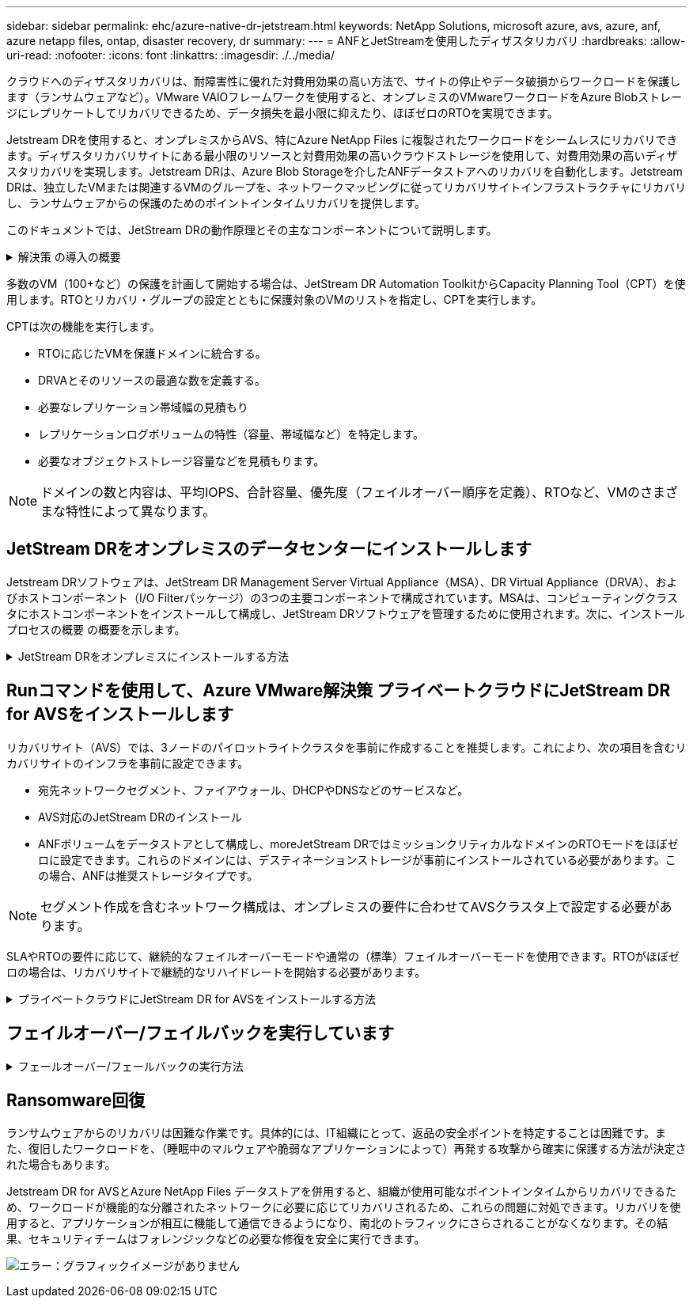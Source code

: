 ---
sidebar: sidebar 
permalink: ehc/azure-native-dr-jetstream.html 
keywords: NetApp Solutions, microsoft azure, avs, azure, anf, azure netapp files, ontap, disaster recovery, dr 
summary:  
---
= ANFとJetStreamを使用したディザスタリカバリ
:hardbreaks:
:allow-uri-read: 
:nofooter: 
:icons: font
:linkattrs: 
:imagesdir: ./../media/


[role="lead"]
クラウドへのディザスタリカバリは、耐障害性に優れた対費用効果の高い方法で、サイトの停止やデータ破損からワークロードを保護します（ランサムウェアなど）。VMware VAIOフレームワークを使用すると、オンプレミスのVMwareワークロードをAzure Blobストレージにレプリケートしてリカバリできるため、データ損失を最小限に抑えたり、ほぼゼロのRTOを実現できます。

Jetstream DRを使用すると、オンプレミスからAVS、特にAzure NetApp Files に複製されたワークロードをシームレスにリカバリできます。ディザスタリカバリサイトにある最小限のリソースと対費用効果の高いクラウドストレージを使用して、対費用効果の高いディザスタリカバリを実現します。Jetstream DRは、Azure Blob Storageを介したANFデータストアへのリカバリを自動化します。Jetstream DRは、独立したVMまたは関連するVMのグループを、ネットワークマッピングに従ってリカバリサイトインフラストラクチャにリカバリし、ランサムウェアからの保護のためのポイントインタイムリカバリを提供します。

このドキュメントでは、JetStream DRの動作原理とその主なコンポーネントについて説明します。

.解決策 の導入の概要
[%collapsible]
====
. JetStream DRソフトウェアをオンプレミスのデータセンターにインストールします。
+
.. JetStream DRソフトウェアバンドルをAzure Marketplace（ZIP）からダウンロードし、JetStream DR MSA（OVA）を指定のクラスタに導入します。
.. I/Oフィルタパッケージを使用してクラスタを設定します(JetStream VIBをインストールします)。
.. DR AVSクラスタと同じリージョンでAzure Blob（Azureストレージアカウント）をプロビジョニング
.. DRVAアプライアンスを導入し、レプリケーションログボリューム（既存のデータストアまたは共有iSCSIストレージからVMDK）を割り当てます。
.. 保護されたドメイン（関連するVMのグループ）を作成し、DRVAとAzure Blob Storage / ANFを割り当てます。
.. 保護を開始します。


. JetStream DRソフトウェアをAzure VMware解決策 プライベートクラウドにインストールします。
+
.. Runコマンドを使用して、JetStream DRをインストールおよび設定します。
.. [Scan Domains]オプションを使用して、同じAzure BLOBコンテナを追加し、ドメインを検出します。
.. 必要なDRVAアプライアンスを導入します。
.. 使用可能なvSANまたはANFデータストアを使用してレプリケーションログボリュームを作成します。
.. 保護されたドメインをインポートし、VMの配置にANFデータストアを使用するようにRocVA（リカバリVA）を設定します。
.. 適切なフェイルオーバーオプションを選択し、ほぼゼロのRTOドメインまたはVMに対して継続的なリハイドレートを開始します。


. 災害発生時に、指定したAVS DRサイトでAzure NetApp Files データストアへのフェイルオーバーをトリガーします。
. 保護対象サイトのリカバリ後、保護対象サイトへのフェイルバックを起動します。開始する前に、前提条件が満たされていることを確認してください https://docs.microsoft.com/en-us/azure/azure-vmware/deploy-disaster-recovery-using-jetstream["リンク"^] また、JetStream Softwareが提供するBandwidth Testing Tool（BWT）を実行して、JetStream DRソフトウェアで使用した場合にAzure BLOBストレージとそのレプリケーション帯域幅のパフォーマンスを評価します。接続を含む前提条件が整ったら、からJetStream DR for AVSをセットアップして登録します https://portal.azure.com/["Azure Marketplace で入手できます"^]。ソフトウェアバンドルをダウンロードしたら、上記のインストールプロセスに進みます。


====
多数のVM（100+など）の保護を計画して開始する場合は、JetStream DR Automation ToolkitからCapacity Planning Tool（CPT）を使用します。RTOとリカバリ・グループの設定とともに保護対象のVMのリストを指定し、CPTを実行します。

CPTは次の機能を実行します。

* RTOに応じたVMを保護ドメインに統合する。
* DRVAとそのリソースの最適な数を定義する。
* 必要なレプリケーション帯域幅の見積もり
* レプリケーションログボリュームの特性（容量、帯域幅など）を特定します。
* 必要なオブジェクトストレージ容量などを見積もります。



NOTE: ドメインの数と内容は、平均IOPS、合計容量、優先度（フェイルオーバー順序を定義）、RTOなど、VMのさまざまな特性によって異なります。



== JetStream DRをオンプレミスのデータセンターにインストールします

Jetstream DRソフトウェアは、JetStream DR Management Server Virtual Appliance（MSA）、DR Virtual Appliance（DRVA）、およびホストコンポーネント（I/O Filterパッケージ）の3つの主要コンポーネントで構成されています。MSAは、コンピューティングクラスタにホストコンポーネントをインストールして構成し、JetStream DRソフトウェアを管理するために使用されます。次に、インストールプロセスの概要 の概要を示します。

.JetStream DRをオンプレミスにインストールする方法
[%collapsible]
====
. 前提条件を確認する。
. キャパシティプランニングツールを実行して、リソースと構成に関する推奨事項を確認します（オプションですが、コンセプトの実証の試用には推奨されます）。
. JetStream DR MSAを指定されたクラスタ内のvSphereホストに展開します。
. ブラウザでDNS名を使用してMSAを起動します。
. vCenterサーバをMSAに登録します。インストールを実行するには、次の手順を実行します。
. JetStream DR MSAが導入され、vCenter Serverが登録されたら、vSphere Web Clientを使用してJetStream DRプラグインにアクセスします。これを行うには、[データセンター]>[設定]>[JetStream DR]に移動します。
+
image:vmware-dr-image8.png["エラー：グラフィックイメージがありません"]

. JetStream DRインタフェースから、適切なクラスタを選択します。
+
image:vmware-dr-image9.png["エラー：グラフィックイメージがありません"]

. I/Oフィルタパッケージを使用してクラスタを設定します。
+
image:vmware-dr-image10.png["エラー：グラフィックイメージがありません"]

. リカバリサイトにAzure Blob Storageを追加します。
. アプライアンスタブからDR仮想アプライアンス（DRVA）を導入します。



NOTE: DRFAはCPTによって自動的に作成できますが、POCトライアルの場合は、DRサイクルを手動で設定して実行することをお勧めします（Start protection > failover > failback）。

JetStream DRVAは、データ複製プロセスの主要な機能を容易にする仮想アプライアンスです。保護されたクラスタには少なくとも1つのDRVAが含まれている必要があります。通常は、ホストごとに1つのDRVAが構成されます。各DRVAは、複数の保護ドメインを管理できます。

image:vmware-dr-image11.png["エラー：グラフィックイメージがありません"]

この例では、4台のDRVAが80台の仮想マシン用に作成されています。

. 使用可能なデータストアまたは独立した共有iSCSIストレージプールからVMDKを使用して、各DRVAのレプリケーションログボリュームを作成します。
. Protected Domainsタブで、Azure Blob Storageサイト、DRVAインスタンス、およびレプリケーションログに関する情報を使用して、必要な数の保護ドメインを作成します。保護ドメインは、クラスタ内の特定のVMまたはVMのセットを定義します。これらのVMは一緒に保護され、フェイルオーバー/フェイルバック処理の優先順位が割り当てられます。
+
image:vmware-dr-image12.png["エラー：グラフィックイメージがありません"]

. 保護するVMを選択し、保護ドメインのVM保護を開始します。これにより、指定したBlob Storeへのデータレプリケーションが開始されます。



NOTE: 保護ドメイン内のすべてのVMに同じ保護モードが使用されていることを確認します。


NOTE: ライトバック（VMDK）モードを使用すると、パフォーマンスが向上します。

image:vmware-dr-image13.png["エラー：グラフィックイメージがありません"]

レプリケーションログボリュームがハイパフォーマンスストレージに配置されていることを確認します。


NOTE: フェイルオーバー実行ブックは、VM（回復グループ）のグループ化、起動順序の設定、およびCPU /メモリの設定とIP設定の変更を行うように構成できます。

====


== Runコマンドを使用して、Azure VMware解決策 プライベートクラウドにJetStream DR for AVSをインストールします

リカバリサイト（AVS）では、3ノードのパイロットライトクラスタを事前に作成することを推奨します。これにより、次の項目を含むリカバリサイトのインフラを事前に設定できます。

* 宛先ネットワークセグメント、ファイアウォール、DHCPやDNSなどのサービスなど。
* AVS対応のJetStream DRのインストール
* ANFボリュームをデータストアとして構成し、moreJetStream DRではミッションクリティカルなドメインのRTOモードをほぼゼロに設定できます。これらのドメインには、デスティネーションストレージが事前にインストールされている必要があります。この場合、ANFは推奨ストレージタイプです。



NOTE: セグメント作成を含むネットワーク構成は、オンプレミスの要件に合わせてAVSクラスタ上で設定する必要があります。

SLAやRTOの要件に応じて、継続的なフェイルオーバーモードや通常の（標準）フェイルオーバーモードを使用できます。RTOがほぼゼロの場合は、リカバリサイトで継続的なリハイドレートを開始する必要があります。

.プライベートクラウドにJetStream DR for AVSをインストールする方法
[%collapsible]
====
Azure VMware解決策 プライベートクラウドにJetStream DR for AVSをインストールするには、次の手順を実行します。

. AzureポータルからAzure VMware解決策 に移動し、プライベートクラウドを選択して、実行コマンド>パッケージ> JSDR.Configurationを選択します。
+

NOTE: Azure VMware解決策 のデフォルトCloudAdminユーザには、AVS対応のJetStream DRをインストールするための十分な権限がありません。Azure VMware解決策 では、JetStream DR用のAzure VMware解決策 実行コマンドを呼び出すことで、JetStream DRを簡単かつ自動でインストールできます。

+
次のスクリーンショットは、DHCPベースのIPアドレスを使用したインストール方法を示しています。

+
image:vmware-dr-image14.png["エラー：グラフィックイメージがありません"]

. JetStream DR for AVSのインストールが完了したら、ブラウザをリフレッシュします。JetStream DR UIにアクセスするには、SDDC Datacenter > Configure > JetStream DRに移動します。
+
image:vmware-dr-image15.png["エラー：グラフィックイメージがありません"]

. JetStream DRインターフェイスから、オンプレミスクラスタをストレージサイトとして保護するために使用したAzure Blob Storageアカウントを追加し、Scan Domainsオプションを実行します。
+
image:vmware-dr-image16.png["エラー：グラフィックイメージがありません"]

. 保護ドメインをインポートしたら、DRVAアプライアンスを展開します。この例では、JetStream DR UIを使用して、リカバリサイトから継続的なリハイドレートを手動で開始します。
+

NOTE: これらの手順は、CPT作成計画を使用して自動化することもできます。

. 使用可能なvSANまたはANFデータストアを使用してレプリケーションログボリュームを作成します。
. 保護ドメインをインポートし、VMの配置にANFデータストアを使用するようにリカバリVAを設定します。
+
image:vmware-dr-image17.png["エラー：グラフィックイメージがありません"]

+

NOTE: 選択したセグメントでDHCPが有効になっていて、十分なIPが使用可能であることを確認します。ダイナミックIPは、ドメインのリカバリ中に一時的に使用されます。リカバリVM（連続リハイドレートを含む）ごとに、個別のダイナミックIPが必要です。リカバリの完了後、IPは解放され、再利用できます。

. 適切なフェイルオーバーオプション（継続的フェイルオーバーまたはフェイルオーバー）を選択します。この例では、連続リハイドレート（連続フェールオーバー）が選択されています。
+
image:vmware-dr-image18.png["エラー：グラフィックイメージがありません"]



====


== フェイルオーバー/フェイルバックを実行しています

.フェールオーバー/フェールバックの実行方法
[%collapsible]
====
. オンプレミス環境の保護対象クラスタで障害が発生した場合（部分的または完全な障害）、フェイルオーバーをトリガーします。
+

NOTE: CPTを使用すると、フェイルオーバープランを実行して、Azure Blob StorageからAVSクラスタリカバリサイトにVMをリカバリできます。

+

NOTE: 保護対象のVMがAVSで起動されると、フェイルオーバー後（継続的または標準的なリハイドレート）、保護は自動的に再開され、JetStream DRは、Azure Blob Storage内の適切なコンテナまたは元のコンテナにデータをレプリケートし続けます。

+
image:vmware-dr-image19.png["エラー：グラフィックイメージがありません"]

+
image:vmware-dr-image20.png["エラー：グラフィックイメージがありません"]

+
タスクバーにフェイルオーバーアクティビティの進行状況が表示されます。

. タスクが完了すると、リカバリされたVMとビジネスに通常どおりアクセスできます。
+
image:vmware-dr-image21.png["エラー：グラフィックイメージがありません"]

+
プライマリサイトが起動して再び実行されるようになったら、フェイルバックを実行できます。VM保護が再開され、データの整合性を確認する必要があります。

. オンプレミス環境をリストア災害のタイプによっては、保護対象クラスタの構成をリストアまたは検証しなければならない場合があります。必要に応じて、JetStream DRソフトウェアを再インストールする必要があります。
+

NOTE: 注：Automation Toolkitで提供されている「recovery_utility_prepare_failback」スクリプトを使用すると、古いVMやドメイン情報などの元の保護サイトをクリーンアップできます。

. リストアされたオンプレミス環境にアクセスし、Jetstream DR UIに移動して、適切な保護ドメインを選択します。保護サイトがフェイルバックできる状態になったら、UIで[Failback]オプションを選択します。
+
image:vmware-dr-image22.png["エラー：グラフィックイメージがありません"]




NOTE: CPTで生成されたフェイルバックプランを使用して、VMとそのデータをオブジェクトストアから元のVMware環境に戻すこともできます。


NOTE: リカバリサイトのVMを一時停止して保護対象サイトで再起動したあとの最大遅延時間を指定します。この時間には、フェイルオーバーVMを停止したあとのレプリケーションの完了、リカバリサイトのクリーンアップにかかる時間、保護サイトでVMを再作成する時間などが含まれます。ネットアップの推奨値は10分です。

フェイルバックプロセスを完了し、VM保護およびデータの整合性が再開されたことを確認する。

====


== Ransomware回復

ランサムウェアからのリカバリは困難な作業です。具体的には、IT組織にとって、返品の安全ポイントを特定することは困難です。また、復旧したワークロードを、（睡眠中のマルウェアや脆弱なアプリケーションによって）再発する攻撃から確実に保護する方法が決定された場合もあります。

Jetstream DR for AVSとAzure NetApp Files データストアを併用すると、組織が使用可能なポイントインタイムからリカバリできるため、ワークロードが機能的な分離されたネットワークに必要に応じてリカバリされるため、これらの問題に対処できます。リカバリを使用すると、アプリケーションが相互に機能して通信できるようになり、南北のトラフィックにさらされることがなくなります。その結果、セキュリティチームはフォレンジックなどの必要な修復を安全に実行できます。

image:vmware-dr-image23.png["エラー：グラフィックイメージがありません"]

